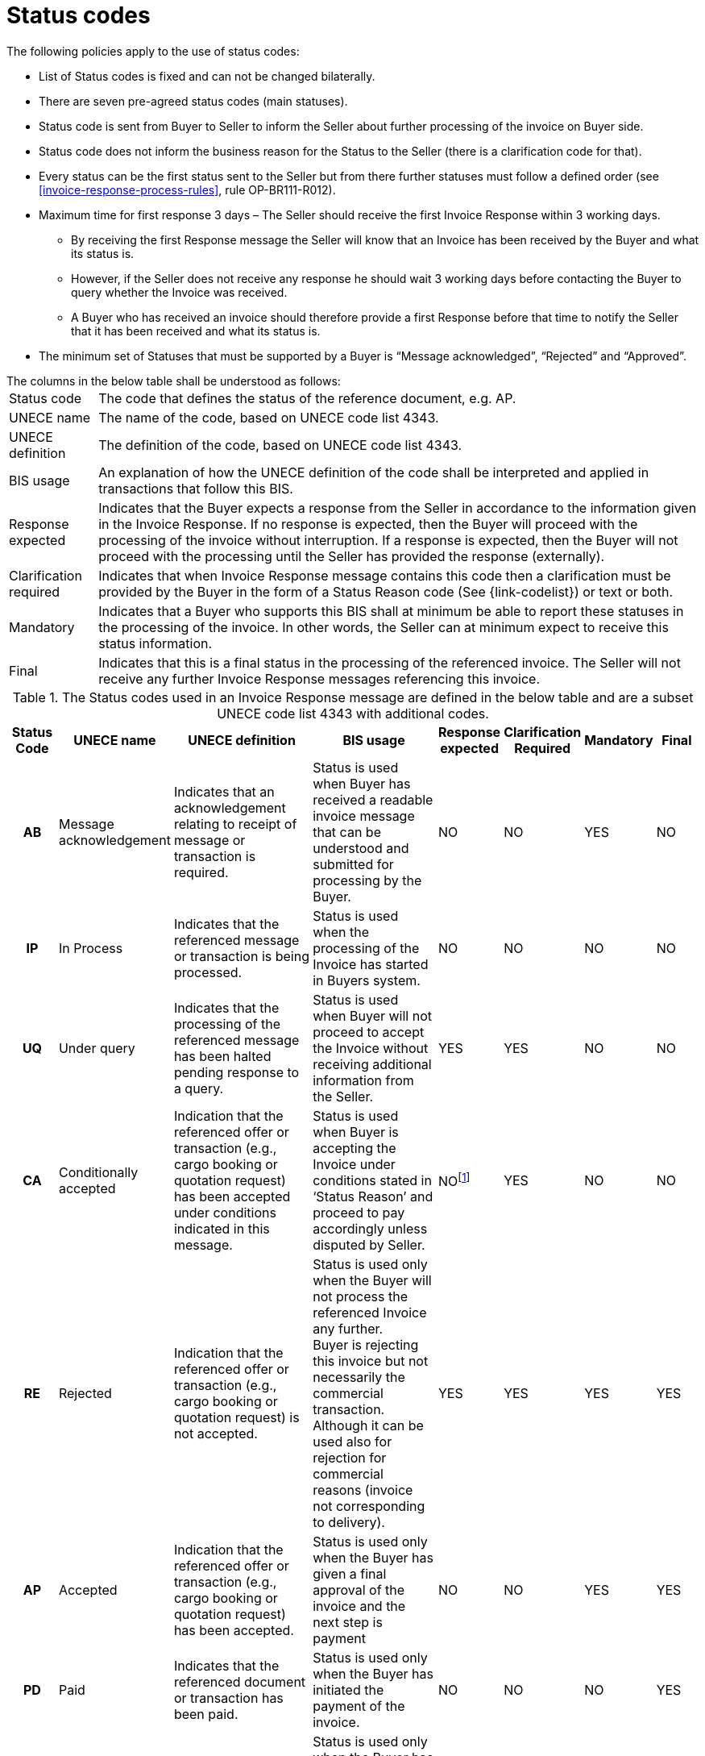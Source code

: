 [[status-codes-1]]
= Status codes

.The following policies apply to the use of status codes:
* List of Status codes is fixed and can not be changed bilaterally.
* There are seven pre-agreed status codes (main statuses).
* Status code is sent from Buyer to Seller to inform the Seller about further processing of the invoice on Buyer side.
* Status code does not inform the business reason for the Status to the Seller (there is a clarification code for that).
* Every status can be the first status sent to the Seller but from there further statuses must follow a defined order (see <<invoice-response-process-rules>>, rule OP-BR111-R012).
* Maximum time for first response 3 days – The Seller should receive the first Invoice Response within 3 working days.
** By receiving the first Response message the Seller will know that an Invoice has been received by the Buyer and what its status is.
** However, if the Seller does not receive any response he should wait 3 working days before contacting the Buyer to query whether the Invoice was received.
** A Buyer who has received an invoice should therefore provide a first Response before that time to notify the Seller that it has been received and what its status is.
* The minimum set of Statuses that must be supported by a Buyer is “Message acknowledged”, “Rejected” and “Approved”.


.The columns in the below table shall be understood as follows:
[horizontal]
Status code:: The code that defines the status of the reference document, e.g. AP.

UNECE name:: The name of the code, based on UNECE code list 4343.

UNECE definition:: The definition of the code, based on UNECE code list 4343.

BIS usage:: An explanation of how the UNECE definition of the code shall be interpreted and applied in transactions that follow this BIS.

Response expected::
Indicates that the Buyer expects a response from the Seller in accordance to the information given in the Invoice Response.
If no response is expected, then the Buyer will proceed with the processing of the invoice without interruption.
If a response is expected, then the Buyer will not proceed with the processing until the Seller has provided the response (externally).

Clarification required:: Indicates that when Invoice Response message contains this code then a clarification must be provided by the Buyer in the form of a Status Reason code (See {link-codelist}) or text or both.

Mandatory::
Indicates that a Buyer who supports this BIS shall at minimum be able to report these statuses in the processing of the invoice.
In other words, the Seller can at minimum expect to receive this status information.

Final::
Indicates that this is a final status in the processing of the referenced invoice.
The Seller will not receive any further Invoice Response messages referencing this invoice.

.The Status codes used in an Invoice Response message are defined in the below table and are a subset UNECE code list 4343 with additional codes.
[cols="1h,1,3,3,1,1,1,1",options="header"]
|====
|Status Code
|UNECE name
|UNECE definition
|BIS usage
|Response expected
|Clarification Required
|Mandatory
|Final
|AB |Message acknowledgement |Indicates that an acknowledgement relating to receipt of message or transaction is required. |Status is used when Buyer has received a readable invoice message that can be understood and submitted for processing by the Buyer. |NO |NO |YES |NO
|IP |In Process |Indicates that the referenced message or transaction is being processed. |Status is used when the processing of the Invoice has started in Buyers system. |NO |NO |NO |NO
|UQ |Under query |Indicates that the processing of the referenced message has been halted pending response to a query. |Status is used when Buyer will not proceed to accept the Invoice without receiving additional information from the Seller. |YES |YES |NO |NO
|CA |Conditionally accepted |Indication that the referenced offer or transaction (e.g., cargo booking or quotation request) has been accepted under conditions indicated in this message. |Status is used when Buyer is accepting the Invoice under conditions stated in ‘Status Reason’ and proceed to pay accordingly unless disputed by Seller. |NOfootnote:[When an invoice is conditionally accepted (CA) the Buyer will proceed with the processing according to the conditions it has stated.
The Seller may still respond externally if he has comments or objections to the conditions given.] |YES |NO |NO
|RE |Rejected |Indication that the referenced offer or transaction (e.g., cargo booking or quotation request) is not accepted. |Status is used only when the Buyer will not process the referenced Invoice any further. +
Buyer is rejecting this invoice but not necessarily the commercial transaction.
Although it can be used also for rejection for commercial reasons (invoice not corresponding to delivery). |YES |YES |YES |YES
|AP |Accepted |Indication that the referenced offer or transaction (e.g., cargo booking or quotation request) has been accepted. |Status is used only when the Buyer has given a final approval of the invoice and the next step is payment |NO |NO |YES |YES
|PD |Paid |Indicates that the referenced document or transaction has been paid. |Status is used only when the Buyer has initiated the payment of the invoice. |NO |NO |NO |YES
|PD + PPD * |Partially Paid |Indicates that the referenced document or transaction has been partially paid. |Status is used only when the Buyer has initiated the payment of the invoice without having paid the accepted amount in full. |NO |NO |NO |NO|====

Status PD together with Clarification reason PPD is the case when the status is PD accompanied with a Clarification reason code PPD. In this case the status is that an invoice is partially paid with the intention of paying the full invoice amount that was accepted.

The sequence of the status codes is fixed to allow the Seller, as receiver of the Invoice Response message, to advance the status of the invoice in his systems in an orderly way. See <<invoice-response-process-rules>>.
This requires the Buyer to be conservative in reporting status and only advance an invoice when the status is reasonably certain.

The status of an invoice must advance in the following sequence, but any status may be the first one used or may be omitted.

1.  AB – Message acknowledgement
2.  IP – In process
3.  UQ – Under query (may be repeated before moving forward)
4.  CA – Conditionally accepted
5.  RE – Rejected
6.  AP – Accepted
7.  PD – Paid, can be in steps, partially paid and then paid.

.Examples of status advancement:
====
1.  If an invoice is paid right after being received, the Buyer can report with a single Invoice Response using the code PD.
2.  If an invoice has been put under query then following the response from the Seller, the Buyer may advance it to any of the following codes:
[horizontal]
 CA:: conditionally accepted
 RE:: Rejected
 AP:: Accepted
 PD:: Paid
====

Deviations from this sequence must be handled manually between the trading parties.
As example, if a Buyer has stated that an invoice has been accepted they can not later send an Invoice Response indicating that it is under query or rejected.
This does however not prohibit the Buyer from changing his decision, but he must report that to the Seller by other means than by using an Invoice Response.

The fixed order simplifies the automation of the processing for the receiver of the Invoice Response.
